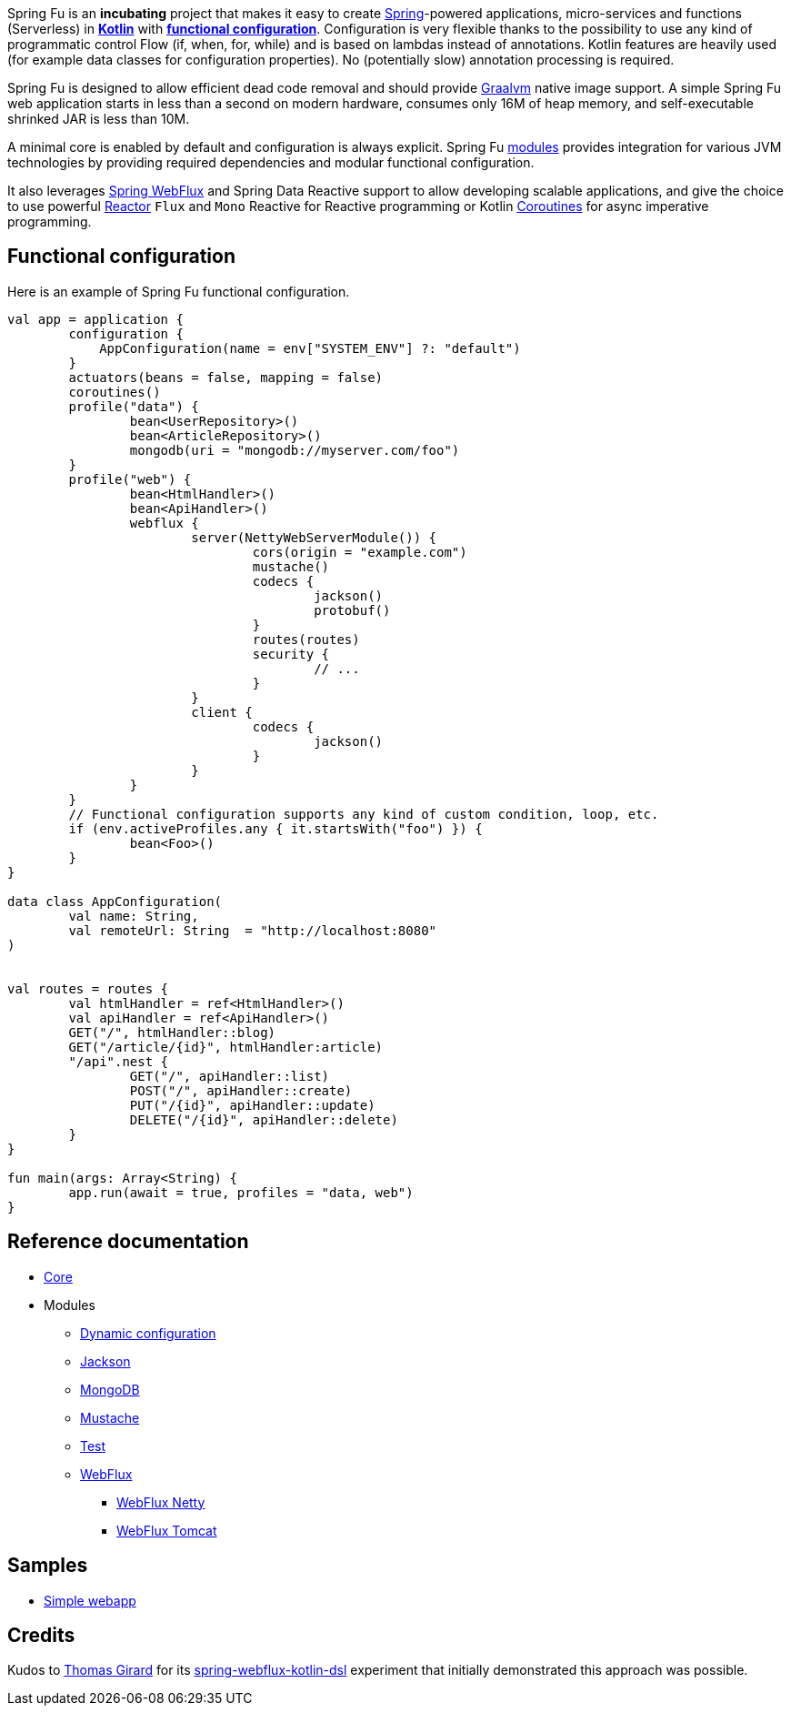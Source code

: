 Spring Fu is an **incubating** project that makes it easy to create https://spring.io/projects/spring-framework[Spring]-powered applications, micro-services and functions (Serverless) in https://kotlinlang.org/[**Kotlin**] with **https://spring.io/blog/2017/08/01/spring-framework-5-kotlin-apis-the-functional-way[functional configuration]**. Configuration is very flexible thanks to the possibility to use any kind of programmatic control Flow (if, when, for, while) and is based on lambdas instead of annotations. Kotlin features are heavily used (for example data classes for configuration properties). No (potentially slow) annotation processing is required.

Spring Fu is designed to allow efficient dead code removal and should provide https://github.com/oracle/graal[Graalvm] native image support. A simple Spring Fu web application starts in less than a second on modern hardware, consumes only 16M of heap memory, and self-executable shrinked JAR is less than 10M.

A minimal core is enabled by default and configuration is always explicit. Spring Fu https://github.com/sdeleuze/spring-fu/tree/master/modules[modules] provides integration for various JVM technologies by providing required dependencies and modular functional configuration.

It also leverages https://docs.spring.io/spring/docs/current/spring-framework-reference/web-reactive.html#spring-webflux[Spring WebFlux] and Spring Data Reactive support to allow developing scalable applications, and give the choice to use powerful https://projectreactor.io/[Reactor] `Flux` and `Mono` Reactive for Reactive programming or Kotlin https://kotlinlang.org/docs/reference/coroutines.html[Coroutines] for async imperative programming.

== Functional configuration

Here is an example of Spring Fu functional configuration.

```kotlin
val app = application {
	configuration {
	    AppConfiguration(name = env["SYSTEM_ENV"] ?: "default")
	}
	actuators(beans = false, mapping = false)
	coroutines()
	profile("data") {
		bean<UserRepository>()
		bean<ArticleRepository>()
		mongodb(uri = "mongodb://myserver.com/foo")
	}
	profile("web") {
		bean<HtmlHandler>()
		bean<ApiHandler>()
		webflux {
			server(NettyWebServerModule()) {
				cors(origin = "example.com")
				mustache()
				codecs {
					jackson()
					protobuf()
				}
				routes(routes)
				security {
					// ...
				}
			}
			client {
				codecs {
					jackson()
				}
			}
		}
	}
	// Functional configuration supports any kind of custom condition, loop, etc.
	if (env.activeProfiles.any { it.startsWith("foo") }) {
		bean<Foo>()
	}
}

data class AppConfiguration(
	val name: String,
	val remoteUrl: String  = "http://localhost:8080"
)


val routes = routes {
	val htmlHandler = ref<HtmlHandler>()
	val apiHandler = ref<ApiHandler>()
	GET("/", htmlHandler::blog)
	GET("/article/{id}", htmlHandler:article)
	"/api".nest {
		GET("/", apiHandler::list)
		POST("/", apiHandler::create)
		PUT("/{id}", apiHandler::update)
		DELETE("/{id}", apiHandler::delete)
	}
}

fun main(args: Array<String) {
	app.run(await = true, profiles = "data, web")
}
```

== Reference documentation

* https://github.com/sdeleuze/spring-fu/tree/master/core[Core]
* Modules
** https://github.com/sdeleuze/spring-fu/tree/master/modules/dynamic-configuration[Dynamic configuration]
** https://github.com/sdeleuze/spring-fu/tree/master/modules/jackson[Jackson]
** https://github.com/sdeleuze/spring-fu/tree/master/modules/mongodb[MongoDB]
** https://github.com/sdeleuze/spring-fu/tree/master/modules/mustache[Mustache]
** https://github.com/sdeleuze/spring-fu/tree/master/modules/test[Test]
** https://github.com/sdeleuze/spring-fu/tree/master/modules/webflux[WebFlux]
*** https://github.com/sdeleuze/spring-fu/tree/master/modules/webflux/netty[WebFlux Netty]
*** https://github.com/sdeleuze/spring-fu/tree/master/modules/webflux/tomcat[WebFlux Tomcat]

== Samples

* https://github.com/sdeleuze/spring-fu/tree/master/samples/simple-webapp[Simple webapp]

== Credits

Kudos to https://github.com/tgirard12[Thomas Girard] for its https://github.com/tgirard12/spring-webflux-kotlin-dsl[spring-webflux-kotlin-dsl] experiment that initially demonstrated this approach was possible.
